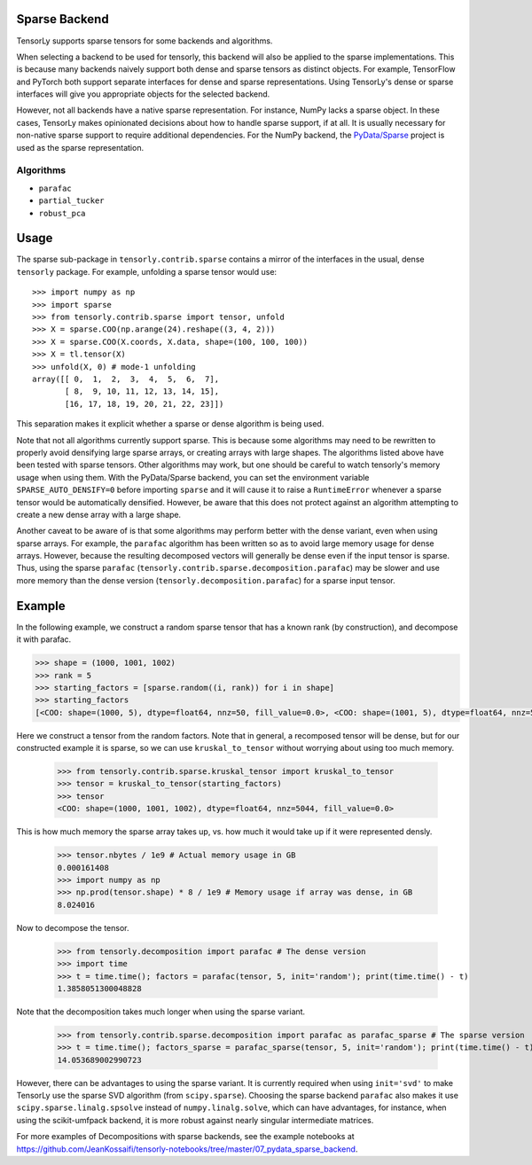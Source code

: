 .. _sparse_backend:

Sparse Backend
==============

TensorLy supports sparse tensors for some backends and algorithms.

When selecting a backend to be used for tensorly, this backend will also
be applied to the sparse implementations. This is because many backends
naively support both dense and sparse tensors as distinct objects. For example,
TensorFlow and PyTorch both support separate interfaces for dense and sparse
representations. Using TensorLy's dense or sparse interfaces will give you
appropriate objects for the selected backend.

However, not all backends have a native sparse representation. For instance,
NumPy lacks a sparse object. In these cases, TensorLy makes opinionated decisions
about how to handle sparse support, if at all. It is usually necessary for
non-native sparse support to require additional dependencies. For the NumPy
backend, the `PyData/Sparse <https://sparse.pydata.org>`_ project is used
as the sparse representation.

Algorithms
~~~~~~~~~~

- ``parafac``
- ``partial_tucker``
- ``robust_pca``

Usage
=====

The sparse sub-package in ``tensorly.contrib.sparse`` contains a mirror of the
interfaces in the usual, dense ``tensorly`` package. For example, unfolding a
sparse tensor would use::

    >>> import numpy as np
    >>> import sparse
    >>> from tensorly.contrib.sparse import tensor, unfold
    >>> X = sparse.COO(np.arange(24).reshape((3, 4, 2)))
    >>> X = sparse.COO(X.coords, X.data, shape=(100, 100, 100))
    >>> X = tl.tensor(X)
    >>> unfold(X, 0) # mode-1 unfolding
    array([[ 0,  1,  2,  3,  4,  5,  6,  7],
           [ 8,  9, 10, 11, 12, 13, 14, 15],
           [16, 17, 18, 19, 20, 21, 22, 23]])

This separation makes it explicit whether a sparse or dense algorithm is
being used.

Note that not all algorithms currently support sparse. This is because some
algorithms may need to be rewritten to properly avoid densifying large sparse
arrays, or creating arrays with large shapes. The algorithms listed above have
been tested with sparse tensors. Other algorithms may work, but one should be
careful to watch tensorly's memory usage when using them. With the
PyData/Sparse backend, you can set the environment variable
``SPARSE_AUTO_DENSIFY=0`` before importing ``sparse`` and it will cause it to
raise a ``RuntimeError`` whenever a sparse tensor would be automatically
densified. However, be aware that this does not protect against an algorithm
attempting to create a new dense array with a large shape.

Another caveat to be aware of is that some algorithms may perform better with
the dense variant, even when using sparse arrays. For example, the ``parafac``
algorithm has been written so as to avoid large memory usage for dense arrays.
However, because the resulting decomposed vectors will generally be dense even
if the input tensor is sparse. Thus, using the sparse ``parafac``
(``tensorly.contrib.sparse.decomposition.parafac``) may be slower and use more
memory than the dense version (``tensorly.decomposition.parafac``) for a
sparse input tensor.

Example
=======

In the following example, we construct a random sparse tensor that has a known
rank (by construction), and decompose it with parafac.

.. code:: python

   >>> shape = (1000, 1001, 1002)
   >>> rank = 5
   >>> starting_factors = [sparse.random((i, rank)) for i in shape]
   >>> starting_factors
   [<COO: shape=(1000, 5), dtype=float64, nnz=50, fill_value=0.0>, <COO: shape=(1001, 5), dtype=float64, nnz=50, fill_value=0.0>, <COO: shape=(1002, 5), dtype=float64, nnz=50, fill_value=0.0>]

Here we construct a tensor from the random factors. Note that in general,
a recomposed tensor will be dense, but for our constructed example it is
sparse, so we can use ``kruskal_to_tensor`` without worrying about using too
much memory.

   >>> from tensorly.contrib.sparse.kruskal_tensor import kruskal_to_tensor
   >>> tensor = kruskal_to_tensor(starting_factors)
   >>> tensor
   <COO: shape=(1000, 1001, 1002), dtype=float64, nnz=5044, fill_value=0.0>

This is how much memory the sparse array takes up, vs. how much it would take
up if it were represented densly.

   >>> tensor.nbytes / 1e9 # Actual memory usage in GB
   0.000161408
   >>> import numpy as np
   >>> np.prod(tensor.shape) * 8 / 1e9 # Memory usage if array was dense, in GB
   8.024016

Now to decompose the tensor.

   >>> from tensorly.decomposition import parafac # The dense version
   >>> import time
   >>> t = time.time(); factors = parafac(tensor, 5, init='random'); print(time.time() - t)
   1.3858051300048828

Note that the decomposition takes much longer when using the sparse variant.

   >>> from tensorly.contrib.sparse.decomposition import parafac as parafac_sparse # The sparse version
   >>> t = time.time(); factors_sparse = parafac_sparse(tensor, 5, init='random'); print(time.time() - t)
   14.053689002990723

However, there can be advantages to using the sparse variant. It is currently
required when using ``init='svd'`` to make TensorLy use the sparse SVD
algorithm (from ``scipy.sparse``). Choosing the sparse backend ``parafac``
also makes it use ``scipy.sparse.linalg.spsolve`` instead of
``numpy.linalg.solve``, which can have advantages, for instance, when using
the scikit-umfpack backend, it is more robust against nearly singular
intermediate matrices.

For more examples of Decompositions with sparse backends, see the example
notebooks at
https://github.com/JeanKossaifi/tensorly-notebooks/tree/master/07_pydata_sparse_backend.
